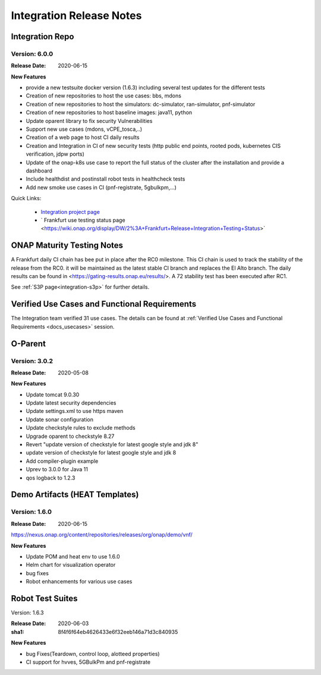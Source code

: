 .. _release_notes:

.. This work is licensed under a Creative Commons Attribution 4.0
   International License. http://creativecommons.org/licenses/by/4.0

Integration Release Notes
=========================

Integration Repo
----------------

Version: 6.0.0
..............

:Release Date: 2020-06-15

**New Features**

- provide a new testsuite docker version (1.6.3) including several test updates
  for the different tests
- Creation of new repositories to host the use cases: bbs, mdons
- Creation of new repositories to host the simulators: dc-simulator, ran-simulator,
  pnf-simulator
- Creation of new repositories to host baseline images: java11, python
- Update oparent library to fix security Vulnerabilities
- Support new use cases (mdons, vCPE_tosca,..)
- Creation of a web page to host CI daily results
- Creation and Integration in CI of new security tests (http public end points,
  rooted pods, kubernetes CIS verification, jdpw ports)
- Update of the onap-k8s use case to report the full status of the cluster after
  the installation and provide a dashboard
- Include healthdist and postinstall robot tests in healthcheck tests
- Add new smoke use cases in CI (pnf-registrate, 5gbulkpm,...)

Quick Links:

  - `Integration project page <https://wiki.onap.org/display/DW/Integration+Project>`_
  - ` Frankfurt use testing status page <https://wiki.onap.org/display/DW/2%3A+Frankfurt+Release+Integration+Testing+Status>`

ONAP Maturity Testing Notes
---------------------------

A Frankfurt daily CI chain has bee put in place after the RC0 milestone. This CI
chain is used to track the stability of the release from the RC0. it will be
maintained as the latest stable CI branch and replaces the El Alto branch.
The daily results can be found in <https://gating-results.onap.eu/results/>.
A 72 stability test has been executed after RC1.

See :ref:`S3P page<integration-s3p>` for further details.

Verified Use Cases and Functional Requirements
----------------------------------------------

The Integration team verified 31 use cases.
The details can be found at
:ref:`Verified Use Cases and Functional Requirements <docs_usecases>` session.

O-Parent
--------

Version: 3.0.2
..............

:Release Date: 2020-05-08

**New Features**

- Update tomcat 9.0.30
- Update latest security dependencies
- Update settings.xml to use https maven
- Update sonar configuration
- Update checkstyle rules to exclude methods
- Upgrade oparent to checkstyle 8.27
- Revert "update version of checkstyle for latest google style and jdk 8"
- update version of checkstyle for latest google style and jdk 8
- Add compiler-plugin example
- Uprev to 3.0.0 for Java 11
- qos logback to 1.2.3

Demo Artifacts (HEAT Templates)
-------------------------------

Version: 1.6.0
..............

:Release Date: 2020-06-15

https://nexus.onap.org/content/repositories/releases/org/onap/demo/vnf/

**New Features**

* Update POM and heat env to use 1.6.0
* Helm chart for visualization operator
* bug fixes
* Robot enhancements for various use cases

Robot Test Suites
-----------------

Version: 1.6.3

:Release Date: 2020-06-03
:sha1: 8f4f6f64eb4626433e6f32eeb146a71d3c840935

**New Features**

- bug Fixes(Teardown, control loop, alotteed properties)
- CI support for hvves, 5GBulkPm and pnf-registrate
